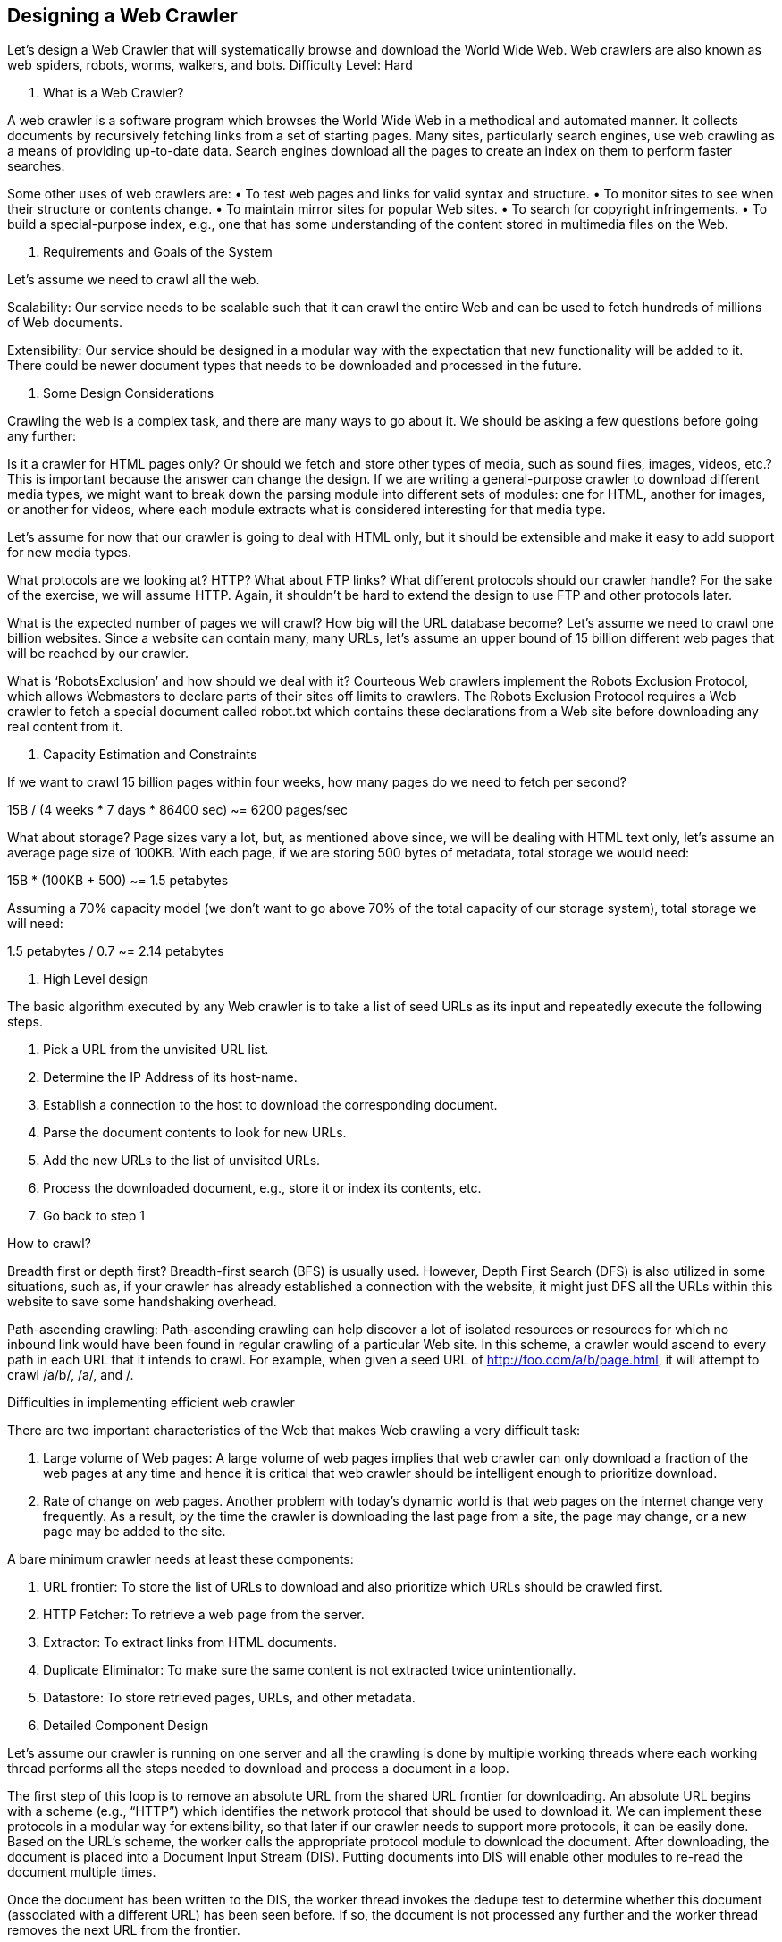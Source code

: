 == Designing a Web Crawler

Let's design a Web Crawler that will systematically browse and download the World Wide Web. Web crawlers are also known as web spiders, robots, worms, walkers, and bots. Difficulty Level: Hard

1.	What is a Web Crawler?

A web crawler is a software program which browses the World Wide Web in a methodical and automated manner. It collects documents by recursively fetching links from a set of starting pages. Many sites, particularly search engines, use web crawling as a means of providing up-to-date data. Search engines download all the pages to create an index on them to perform faster searches.

Some other uses of web crawlers are:
•	To test web pages and links for valid syntax and structure.
•	To monitor sites to see when their structure or contents change.
•	To maintain mirror sites for popular Web sites.
•	To search for copyright infringements.
•	To build a special-purpose index, e.g., one that has some understanding of the content stored in multimedia files on the Web.

2.	Requirements and Goals of the System

Let’s assume we need to crawl all the web.

Scalability: Our service needs to be scalable such that it can crawl the entire Web and can be used to fetch hundreds of millions of Web documents.

Extensibility: Our service should be designed in a modular way with the expectation that new functionality will be added to it. There could be newer document types that needs to be downloaded and processed in the future.

3.	Some Design Considerations

Crawling the web is a complex task, and there are many ways to go about it. We should be asking a few questions before going any further:

Is it a crawler for HTML pages only? Or should we fetch and store other types of media, such as sound files, images, videos, etc.? This is important because the answer can change the design. If we are writing a general-purpose crawler to download different media types, we might want to break down the parsing module into different sets of modules: one for HTML, another for images, or another for videos, where each module extracts what is considered interesting for that media type.

Let’s assume for now that our crawler is going to deal with HTML only, but it should be extensible and make it easy to add support for new media types.

What protocols are we looking at? HTTP? What about FTP links? What different protocols should our crawler handle? For the sake of the exercise, we will assume HTTP. Again, it shouldn’t be hard to extend the design to use FTP and other protocols later.

What is the expected number of pages we will crawl? How big will the URL database become? Let’s assume we need to crawl one billion websites. Since a website can contain many, many URLs, let’s assume an upper bound of 15 billion different web pages that will be reached by our crawler.

What is ‘RobotsExclusion’ and how should we deal with it? Courteous Web crawlers implement the Robots Exclusion Protocol, which allows Webmasters to declare parts of their sites off limits to crawlers. The Robots Exclusion Protocol requires a Web crawler to fetch a special document called robot.txt which contains these declarations from a Web site before downloading any real content from it.

4.	Capacity Estimation and Constraints

If we want to crawl 15 billion pages within four weeks, how many pages do we need to fetch per second?

15B / (4 weeks * 7 days * 86400 sec) ~= 6200 pages/sec

What about storage? Page sizes vary a lot, but, as mentioned above since, we will be dealing with HTML text only, let’s assume an average page size of 100KB. With each page, if we are storing 500 bytes of metadata, total storage we would need:

15B * (100KB + 500) ~= 1.5 petabytes

Assuming a 70% capacity model (we don’t want to go above 70% of the total capacity of our storage system), total storage we will need:

1.5 petabytes / 0.7 ~= 2.14 petabytes

5.	High Level design

The basic algorithm executed by any Web crawler is to take a list of seed URLs as its input and repeatedly execute the following steps.

1.	Pick a URL from the unvisited URL list.
2.	Determine the IP Address of its host-name.
3.	Establish a connection to the host to download the corresponding document.
4.	Parse the document contents to look for new URLs.
5.	Add the new URLs to the list of unvisited URLs.
6.	Process the downloaded document, e.g., store it or index its contents, etc.
7.	Go back to step 1

How to crawl?

Breadth first or depth first? Breadth-first search (BFS) is usually used. However, Depth First Search (DFS) is also utilized in some situations, such as, if your crawler has already established a connection with the website, it might just DFS all the URLs within this website to save some handshaking overhead.

Path-ascending crawling: Path-ascending crawling can help discover a lot of isolated resources or resources for which no inbound link would have been found in regular crawling of a particular Web site. In this scheme, a crawler would ascend to every path in each URL that it intends to crawl. For example, when given a seed URL of http://foo.com/a/b/page.html, it will attempt to crawl /a/b/, /a/, and
/.


Difficulties in implementing efficient web crawler

There are two important characteristics of the Web that makes Web crawling a very difficult task:

1.	Large volume of Web pages: A large volume of web pages implies that web crawler can only download a fraction of the web pages at any time and hence it is critical that web crawler should be intelligent enough to prioritize download.

2.	Rate of change on web pages. Another problem with today’s dynamic world is that web pages on the internet change very frequently. As a result, by the time the crawler is downloading the last page from a site, the page may change, or a new page may be added to the site.

A bare minimum crawler needs at least these components:

1.	URL frontier: To store the list of URLs to download and also prioritize which URLs should be crawled first.
2.	HTTP Fetcher: To retrieve a web page from the server.
3.	Extractor: To extract links from HTML documents.
4.	Duplicate Eliminator: To make sure the same content is not extracted twice unintentionally.
5.	Datastore: To store retrieved pages, URLs, and other metadata.



6. Detailed Component Design

Let’s assume our crawler is running on one server and all the crawling is done by multiple working threads where each working thread performs all the steps needed to download and process a document in a loop.

The first step of this loop is to remove an absolute URL from the shared URL frontier for downloading. An absolute URL begins with a scheme (e.g., “HTTP”) which identifies the network protocol that should be used to download it. We can implement these protocols in a modular way for extensibility, so that later if our crawler needs to support more protocols, it can be easily done. Based on the URL’s scheme, the worker calls the appropriate protocol module to download the document. After downloading, the document is placed into a Document Input Stream (DIS). Putting documents into DIS will enable other modules to re-read the document multiple times.

Once the document has been written to the DIS, the worker thread invokes the dedupe test to determine whether this document (associated with a different URL) has been seen before. If so, the document is not processed any further and the worker thread removes the next URL from the frontier.

Next, our crawler needs to process the downloaded document. Each document can have a different MIME type like HTML page, Image, Video, etc. We can implement these MIME schemes in a modular way, so that later if our crawler needs to support more types, we can easily implement them. Based on the downloaded document’s MIME type, the worker invokes the process method of each processing module associated with that MIME type.

Furthermore, our HTML processing module will extract all links from the page. Each link is converted into an absolute URL and tested against a user-supplied URL filter to determine if it should be downloaded. If the URL passes the filter, the worker performs the URL-seen test, which checks if the URL has been seen before, namely, if it is in the URL frontier or has already been downloaded. If the URL is new, it is added to the frontier.



Let’s discuss these components one by one, and see how they can be distributed onto multiple machines:

1.	The URL frontier: The URL frontier is the data structure that contains all the URLs that remain to be downloaded. We can crawl by performing a breadth-first traversal of the Web, starting from the pages in the seed set. Such traversals are easily implemented by using a FIFO queue.

Since we’ll be having a huge list of URLs to crawl, we can distribute our URL frontier into multiple servers. Let’s assume on each server we have multiple worker threads performing the crawling tasks. Let’s also assume that our hash function maps each URL to a server which will be responsible for crawling  it.

Following politeness requirements must be kept in mind while designing a distributed URL frontier:

1.	Our crawler should not overload a server by downloading a lot of pages from it.
2.	We should not have multiple machines connecting a web server.

To implement this politeness constraint our crawler can have a collection of distinct FIFO sub-queues on each server. Each worker thread will have its separate sub-queue, from which it removes URLs for crawling. When a new URL needs to be added, the FIFO sub-queue in which it is placed will be determined by the URL’s canonical hostname. Our hash function can map each hostname to a thread

number. Together, these two points imply that, at most, one worker thread will download documents from a given Web server and also, by using FIFO queue, it’ll not overload a Web server.

How big will our URL frontier be? The size would be in the hundreds of millions of URLs. Hence, we need to store our URLs on a disk. We can implement our queues in such a way that they have separate buffers for enqueuing and dequeuing. Enqueue buffer, once filled, will be dumped to the disk, whereas dequeue buffer will keep a cache of URLs that need to be visited; it can periodically read from disk to fill the buffer.

2.	The fetcher module: The purpose of a fetcher module is to download the document corresponding to a given URL using the appropriate network protocol like HTTP. As discussed above, webmasters create robot.txt to make certain parts of their websites off limits for the crawler. To avoid downloading this file on every request, our crawler’s HTTP protocol module can maintain a fixed-sized cache mapping host-names to their robot’s exclusion rules.

3.	Document input stream: Our crawler’s design enables the same document to be processed by multiple processing modules. To avoid downloading a document multiple times, we cache the document locally using an abstraction called a Document Input Stream (DIS).

A DIS is an input stream that caches the entire contents of the document read from the internet. It also provides methods to re-read the document. The DIS can cache small documents (64 KB or less) entirely in memory, while larger documents can be temporarily written to a backing file.

Each worker thread has an associated DIS, which it reuses from document to document. After extracting a URL from the frontier, the worker passes that URL to the relevant protocol module, which initializes the DIS from a network connection to contain the document’s contents. The worker then passes the DIS to all relevant processing modules.

4.	Document Dedupe test: Many documents on the Web are available under multiple, different URLs. There are also many cases in which documents are mirrored on various servers. Both of these effects will cause any Web crawler to download the same document multiple times. To prevent processing of a document more than once, we perform a dedupe test on each document to remove duplication.

To perform this test, we can calculate a 64-bit checksum of every processed document and store it in a database. For every new document, we can compare its checksum to all the previously calculated checksums to see the document has been seen before. We can use MD5 or SHA to calculate these checksums.

How big would be the checksum store? If the whole purpose of our checksum store is to do dedupe, then we just need to keep a unique set containing checksums of all previously processed document. Considering 15 billion distinct web pages, we would need:

15B * 8 bytes => 120 GB

Although this can fit into a modern-day server’s memory, if we don’t have enough memory available, we can keep smaller LRU based cache on each server with everything backed by persistent storage.

The dedupe test first checks if the checksum is present in the cache. If not, it has to check if the checksum resides in the back storage. If the checksum is found, we will ignore the document. Otherwise, it will be added to the cache and back storage.

5.	URL filters: The URL filtering mechanism provides a customizable way to control the set of URLs that are downloaded. This is used to blacklist websites so that our crawler can ignore them. Before adding each URL to the frontier, the worker thread consults the user-supplied URL filter. We can define filters to restrict URLs by domain, prefix, or protocol type.

6.	Domain name resolution: Before contacting a Web server, a Web crawler must use the Domain Name Service (DNS) to map the Web server’s hostname into an IP address. DNS name resolution will be a big bottleneck of our crawlers given the amount of URLs we will be working with. To avoid repeated requests, we can start caching DNS results by building our local DNS server.

7.	URL dedupe test: While extracting links, any Web crawler will encounter multiple links to the same document. To avoid downloading and processing a document multiple times, a URL dedupe test must be performed on each extracted link before adding it to the URL frontier.

To perform the URL dedupe test, we can store all the URLs seen by our crawler in canonical form in a database. To save space, we do not store the textual representation of each URL in the URL set, but rather a fixed-sized checksum.

To reduce the number of operations on the database store, we can keep an in-memory cache of popular URLs on each host shared by all threads. The reason to have this cache is that links to some URLs are quite common, so caching the popular ones in memory will lead to a high in-memory hit rate.

How much storage we would need for URL’s store? If the whole purpose of our checksum is to do URL dedupe, then we just need to keep a unique set containing checksums of all previously seen URLs. Considering 15 billion distinct URLs and 4 bytes for checksum, we would need:

15B * 4 bytes => 60 GB

Can we use bloom filters for deduping? Bloom filters are a probabilistic data structure for set membership testing that may yield false positives. A large bit vector represents the set. An element is added to the set by computing ‘n’ hash functions of the element and setting the corresponding bits. An element is deemed to be in the set if the bits at all ‘n’ of the element’s hash locations are set. Hence, a document may incorrectly be deemed to be in the set, but false negatives are not possible.

The disadvantage of using a bloom filter for the URL seen test is that each false positive will cause the URL not to be added to the frontier and, therefore, the document will never be downloaded. The chance of a false positive can be reduced by making the bit vector larger.

8.	Checkpointing: A crawl of the entire Web takes weeks to complete. To guard against failures, our crawler can write regular snapshots of its state to the disk. An interrupted or aborted crawl can easily be restarted from the latest checkpoint.

7.	Fault tolerance

We should use consistent hashing for distribution among crawling servers. Consistent hashing will not only help in replacing a dead host, but also help in distributing load among crawling servers.

All our crawling servers will be performing regular checkpointing and storing their FIFO queues to disks. If a server goes down, we can replace it. Meanwhile, consistent hashing should shift the load to other servers.

8.	Data Partitioning

Our crawler will be dealing with three kinds of data: 1) URLs to visit 2) URL checksums for dedupe 3) Document checksums for dedupe.

Since we are distributing URLs based on the hostnames, we can store these data on the same host. So, each host will store its set of URLs that need to be visited, checksums of all the previously visited URLs and checksums of all the downloaded documents. Since we will be using consistent hashing, we can assume that URLs will be redistributed from overloaded hosts.

Each host will perform checkpointing periodically and dump a snapshot of all the data it is holding onto a remote server. This will ensure that if a server dies down another server can replace it by taking its data from the last snapshot.

9.	Crawler Traps

There are many crawler traps, spam sites, and cloaked content. A crawler trap is a URL or set of URLs that cause a crawler to crawl indefinitely. Some crawler traps are unintentional. For example, a symbolic link within a file system can create a cycle. Other crawler traps are introduced intentionally. For example, people have written traps that dynamically generate an infinite Web of documents. The motivations behind such traps vary. Anti-spam traps are designed to catch crawlers used by spammers looking for email addresses, while other sites use traps to catch search engine crawlers to boost their search ratings.

